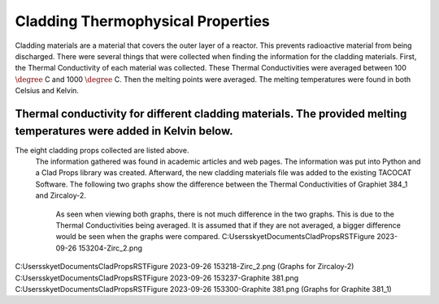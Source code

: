 Cladding Thermophysical Properties
===================================

Cladding materials are a material that covers the outer layer of a reactor. 
This prevents radioactive material from being discharged. 
There were several things that were collected when finding the information for the cladding materials. 
First, the Thermal Conductivity of each material was collected. 
These Thermal Conductivities were averaged between 100 :math:`\degree` C and 1000 :math:`\degree` C. 
Then the melting points were averaged. 
The melting temperatures were found in both Celsius and Kelvin.  

Thermal conductivity for different cladding materials. The provided melting temperatures were added in Kelvin below.
------------

============    ====================       ===================     ==========================================
Material        Thermal Conductivity       Melting Temperature      References
============    ====================       ===================     ==========================================
Graphite-384_1          90.016             Not available          https://www.osti.gov/servlets/purl/4609704
  Stainless Steel 304     21.83583333         1673.15-1728.15 K   https://app.knovel.com/hotlink/itble/rcid:kpMMDS0002/id:kt012J4NH2/matweb-metal-material/table-2-material-properties
 Stainless Steel 304L    21.83583333         1673.15-1728.15 K    Kim, C S. Thermophysical properties of stainless steels. United States: N. p., 1975. Web. doi:10.2172/4152287.
Zircaloy-2              19.02               2123.15 K             https://matweb.com/search/DataSheet.aspx?MatGUID=3f64b985402445c0a5af911135909344
Zircaloy-2 Nickel-Free  18.1725             Not available                                                                
                                                                 
                                                        Kim, C S. Thermophysical properties of stainless steels. United States: N. p., 1975. Web. doi:10.2172/4152287.
                                                        https://matweb.com/search/DataSheet.aspx?MatGUID=3f64b985402445c0a5af911135909344

 
============        ====================          ===================  ==========================================

The eight cladding props collected are listed above. 
 The information gathered was found in academic articles and web pages. 
 The information was put into Python and a Clad Props library was created. 
 Afterward, the new cladding materials file was added to the existing TACOCAT Software.
 The following two graphs show the difference between the Thermal Conductivities of Graphiet 384_1 and Zircaloy-2.
  As seen when viewing both graphs, there is not much difference in the two graphs. 
  This is due to the Thermal Conductivities being averaged.
  It is assumed that if they are not averaged, a bigger difference would be seen when the graphs were compared.
  C:\Users\skyet\Documents\CladPropsRST\Figure 2023-09-26 153204-Zirc_2.png
C:\Users\skyet\Documents\CladPropsRST\Figure 2023-09-26 153218-Zirc_2.png
(Graphs for Zircaloy-2)
C:\Users\skyet\Documents\CladPropsRST\Figure 2023-09-26 153237-Graphite 381.png
C:\Users\skyet\Documents\CladPropsRST\Figure 2023-09-26 153300-Graphite 381.png
(Graphs for Graphite 381_1)